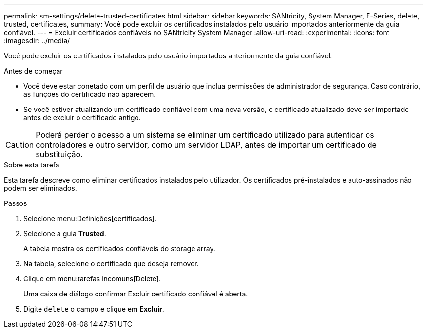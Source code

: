 ---
permalink: sm-settings/delete-trusted-certificates.html 
sidebar: sidebar 
keywords: SANtricity, System Manager, E-Series, delete, trusted, certificates, 
summary: Você pode excluir os certificados instalados pelo usuário importados anteriormente da guia confiável. 
---
= Excluir certificados confiáveis no SANtricity System Manager
:allow-uri-read: 
:experimental: 
:icons: font
:imagesdir: ../media/


[role="lead"]
Você pode excluir os certificados instalados pelo usuário importados anteriormente da guia confiável.

.Antes de começar
* Você deve estar conetado com um perfil de usuário que inclua permissões de administrador de segurança. Caso contrário, as funções do certificado não aparecem.
* Se você estiver atualizando um certificado confiável com uma nova versão, o certificado atualizado deve ser importado antes de excluir o certificado antigo.


[CAUTION]
====
Poderá perder o acesso a um sistema se eliminar um certificado utilizado para autenticar os controladores e outro servidor, como um servidor LDAP, antes de importar um certificado de substituição.

====
.Sobre esta tarefa
Esta tarefa descreve como eliminar certificados instalados pelo utilizador. Os certificados pré-instalados e auto-assinados não podem ser eliminados.

.Passos
. Selecione menu:Definições[certificados].
. Selecione a guia *Trusted*.
+
A tabela mostra os certificados confiáveis do storage array.

. Na tabela, selecione o certificado que deseja remover.
. Clique em menu:tarefas incomuns[Delete].
+
Uma caixa de diálogo confirmar Excluir certificado confiável é aberta.

. Digite `delete` o campo e clique em *Excluir*.

